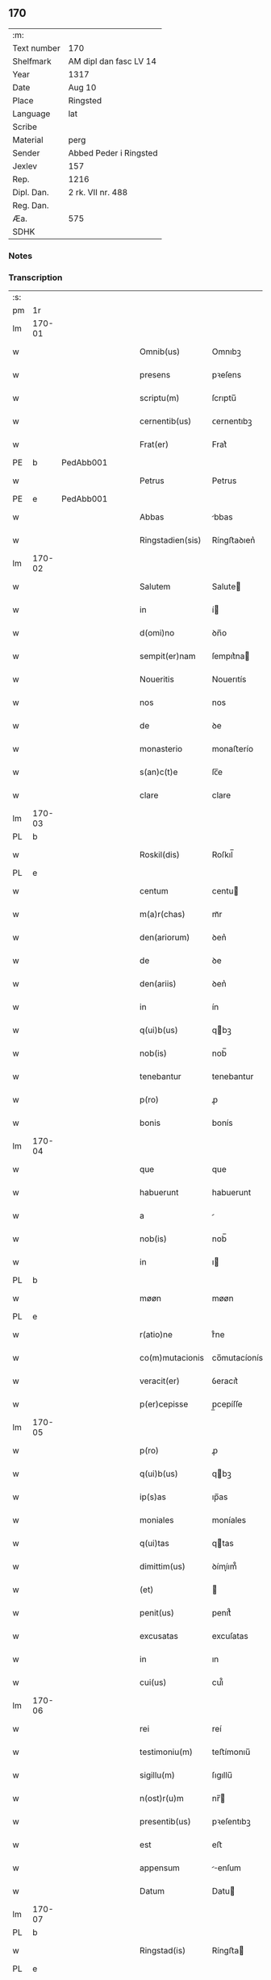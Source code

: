 ** 170
| :m:         |                        |
| Text number | 170                    |
| Shelfmark   | AM dipl dan fasc LV 14 |
| Year        | 1317                   |
| Date        | Aug 10                 |
| Place       | Ringsted               |
| Language    | lat                    |
| Scribe      |                        |
| Material    | perg                   |
| Sender      | Abbed Peder i Ringsted |
| Jexlev      | 157                    |
| Rep.        | 1216                   |
| Dipl. Dan.  | 2 rk. VII nr. 488      |
| Reg. Dan.   |                        |
| Æa.         | 575                    |
| SDHK        |                        |

*** Notes


*** Transcription
| :s: |        |   |   |   |   |                  |              |   |   |   |   |     |   |   |   |        |
| pm  | 1r     |   |   |   |   |                  |              |   |   |   |   |     |   |   |   |        |
| lm  | 170-01 |   |   |   |   |                  |              |   |   |   |   |     |   |   |   |        |
| w   |        |   |   |   |   | Omnib(us)        | Omnıbꝫ       |   |   |   |   | lat |   |   |   | 170-01 |
| w   |        |   |   |   |   | presens          | pꝛeſens      |   |   |   |   | lat |   |   |   | 170-01 |
| w   |        |   |   |   |   | scriptu(m)       | ſcrıptu̅      |   |   |   |   | lat |   |   |   | 170-01 |
| w   |        |   |   |   |   | cernentib(us)    | ᴄernentıbꝫ   |   |   |   |   | lat |   |   |   | 170-01 |
| w   |        |   |   |   |   | Frat(er)         | Frat͛         |   |   |   |   | lat |   |   |   | 170-01 |
| PE  | b      | PedAbb001  |   |   |   |                  |              |   |   |   |   |     |   |   |   |        |
| w   |        |   |   |   |   | Petrus           | Petrus       |   |   |   |   | lat |   |   |   | 170-01 |
| PE  | e      | PedAbb001  |   |   |   |                  |              |   |   |   |   |     |   |   |   |        |
| w   |        |   |   |   |   | Abbas            | bbas        |   |   |   |   | lat |   |   |   | 170-01 |
| w   |        |   |   |   |   | Ringstadien(sis) | Ríngﬅaꝺıen͛   |   |   |   |   | lat |   |   |   | 170-01 |
| lm  | 170-02 |   |   |   |   |                  |              |   |   |   |   |     |   |   |   |        |
| w   |        |   |   |   |   | Salutem          | Salute      |   |   |   |   | lat |   |   |   | 170-02 |
| w   |        |   |   |   |   | in               | í           |   |   |   |   | lat |   |   |   | 170-02 |
| w   |        |   |   |   |   | d(omi)no         | ꝺn̅o          |   |   |   |   | lat |   |   |   | 170-02 |
| w   |        |   |   |   |   | sempit(er)nam    | ſempıt͛na    |   |   |   |   | lat |   |   |   | 170-02 |
| w   |        |   |   |   |   | Noueritis        | Nouerıtís    |   |   |   |   | lat |   |   |   | 170-02 |
| w   |        |   |   |   |   | nos              | nos          |   |   |   |   | lat |   |   |   | 170-02 |
| w   |        |   |   |   |   | de               | ꝺe           |   |   |   |   | lat |   |   |   | 170-02 |
| w   |        |   |   |   |   | monasterio       | monaﬅerío    |   |   |   |   | lat |   |   |   | 170-02 |
| w   |        |   |   |   |   | s(an)c(t)e       | ſc̅e          |   |   |   |   | lat |   |   |   | 170-02 |
| w   |        |   |   |   |   | clare            | clare        |   |   |   |   | lat |   |   |   | 170-02 |
| lm  | 170-03 |   |   |   |   |                  |              |   |   |   |   |     |   |   |   |        |
| PL  | b      |   |   |   |   |                  |              |   |   |   |   |     |   |   |   |        |
| w   |        |   |   |   |   | Roskil(dis)      | Roſkıl̅       |   |   |   |   | lat |   |   |   | 170-03 |
| PL  | e      |   |   |   |   |                  |              |   |   |   |   |     |   |   |   |        |
| w   |        |   |   |   |   | centum           | centu       |   |   |   |   | lat |   |   |   | 170-03 |
| w   |        |   |   |   |   | m(a)r(chas)      | mᷓr           |   |   |   |   | lat |   |   |   | 170-03 |
| w   |        |   |   |   |   | den(ariorum)     | ꝺen͛          |   |   |   |   | lat |   |   |   | 170-03 |
| w   |        |   |   |   |   | de               | ꝺe           |   |   |   |   | lat |   |   |   | 170-03 |
| w   |        |   |   |   |   | den(ariis)       | ꝺen͛          |   |   |   |   | lat |   |   |   | 170-03 |
| w   |        |   |   |   |   | in               | ín           |   |   |   |   | lat |   |   |   | 170-03 |
| w   |        |   |   |   |   | q(ui)b(us)       | qbꝫ         |   |   |   |   | lat |   |   |   | 170-03 |
| w   |        |   |   |   |   | nob(is)          | nob̅          |   |   |   |   | lat |   |   |   | 170-03 |
| w   |        |   |   |   |   | tenebantur       | tenebantur   |   |   |   |   | lat |   |   |   | 170-03 |
| w   |        |   |   |   |   | p(ro)            | ꝓ            |   |   |   |   | lat |   |   |   | 170-03 |
| w   |        |   |   |   |   | bonis            | bonís        |   |   |   |   | lat |   |   |   | 170-03 |
| lm  | 170-04 |   |   |   |   |                  |              |   |   |   |   |     |   |   |   |        |
| w   |        |   |   |   |   | que              | que          |   |   |   |   | lat |   |   |   | 170-04 |
| w   |        |   |   |   |   | habuerunt        | habuerunt    |   |   |   |   | lat |   |   |   | 170-04 |
| w   |        |   |   |   |   | a                |             |   |   |   |   | lat |   |   |   | 170-04 |
| w   |        |   |   |   |   | nob(is)          | nob̅          |   |   |   |   | lat |   |   |   | 170-04 |
| w   |        |   |   |   |   | in               | ı           |   |   |   |   | lat |   |   |   | 170-04 |
| PL  | b      |   |   |   |   |                  |              |   |   |   |   |     |   |   |   |        |
| w   |        |   |   |   |   | møøn             | møøn         |   |   |   |   | lat |   |   |   | 170-04 |
| PL  | e      |   |   |   |   |                  |              |   |   |   |   |     |   |   |   |        |
| w   |        |   |   |   |   | r(atio)ne        | rͦne          |   |   |   |   | lat |   |   |   | 170-04 |
| w   |        |   |   |   |   | co(m)mutacionis  | co̅mutacíonís |   |   |   |   | lat |   |   |   | 170-04 |
| w   |        |   |   |   |   | veracit(er)      | ỽeracıt͛      |   |   |   |   | lat |   |   |   | 170-04 |
| w   |        |   |   |   |   | p(er)cepisse     | p̲cepíſſe     |   |   |   |   | lat |   |   |   | 170-04 |
| lm  | 170-05 |   |   |   |   |                  |              |   |   |   |   |     |   |   |   |        |
| w   |        |   |   |   |   | p(ro)            | ꝓ            |   |   |   |   | lat |   |   |   | 170-05 |
| w   |        |   |   |   |   | q(ui)b(us)       | qbꝫ         |   |   |   |   | lat |   |   |   | 170-05 |
| w   |        |   |   |   |   | ip(s)as          | ıp̅as         |   |   |   |   | lat |   |   |   | 170-05 |
| w   |        |   |   |   |   | moniales         | moníales     |   |   |   |   | lat |   |   |   | 170-05 |
| w   |        |   |   |   |   | q(ui)tas         | qtas        |   |   |   |   | lat |   |   |   | 170-05 |
| w   |        |   |   |   |   | dimittim(us)     | ꝺímíım᷒      |   |   |   |   | lat |   |   |   | 170-05 |
| w   |        |   |   |   |   | (et)             |             |   |   |   |   | lat |   |   |   | 170-05 |
| w   |        |   |   |   |   | penit(us)        | penıt᷒        |   |   |   |   | lat |   |   |   | 170-05 |
| w   |        |   |   |   |   | excusatas        | excuſatas    |   |   |   |   | lat |   |   |   | 170-05 |
| w   |        |   |   |   |   | in               | ın           |   |   |   |   | lat |   |   |   | 170-05 |
| w   |        |   |   |   |   | cui(us)          | cuı᷒          |   |   |   |   | lat |   |   |   | 170-05 |
| lm  | 170-06 |   |   |   |   |                  |              |   |   |   |   |     |   |   |   |        |
| w   |        |   |   |   |   | rei              | reí          |   |   |   |   | lat |   |   |   | 170-06 |
| w   |        |   |   |   |   | testimoniu(m)    | teﬅímonıu̅    |   |   |   |   | lat |   |   |   | 170-06 |
| w   |        |   |   |   |   | sigillu(m)       | ſıgıllu̅      |   |   |   |   | lat |   |   |   | 170-06 |
| w   |        |   |   |   |   | n(ost)r(u)m      | nr̅          |   |   |   |   | lat |   |   |   | 170-06 |
| w   |        |   |   |   |   | presentib(us)    | pꝛeſentıbꝫ   |   |   |   |   | lat |   |   |   | 170-06 |
| w   |        |   |   |   |   | est              | eﬅ           |   |   |   |   | lat |   |   |   | 170-06 |
| w   |        |   |   |   |   | appensum         | enſum      |   |   |   |   | lat |   |   |   | 170-06 |
| w   |        |   |   |   |   | Datum            | Datu        |   |   |   |   | lat |   |   |   | 170-06 |
| lm  | 170-07 |   |   |   |   |                  |              |   |   |   |   |     |   |   |   |        |
| PL  | b      |   |   |   |   |                  |              |   |   |   |   |     |   |   |   |        |
| w   |        |   |   |   |   | Ringstad(is)     | Ríngﬅa      |   |   |   |   | lat |   |   |   | 170-07 |
| PL  | e      |   |   |   |   |                  |              |   |   |   |   |     |   |   |   |        |
| w   |        |   |   |   |   | anno             | nno         |   |   |   |   | lat |   |   |   | 170-07 |
| w   |        |   |   |   |   | d(omi)ni         | ꝺn̅í          |   |   |   |   | lat |   |   |   | 170-07 |
| p   |        |   |   |   |   | .                | .            |   |   |   |   | lat |   |   |   | 170-07 |
| n   |        |   |   |   |   | mͦ                | ͦ            |   |   |   |   | lat |   |   |   | 170-07 |
| p   |        |   |   |   |   | .                | .            |   |   |   |   | lat |   |   |   | 170-07 |
| n   |        |   |   |   |   | cccͦ              | ccͦc          |   |   |   |   | lat |   |   |   | 170-07 |
| p   |        |   |   |   |   | .                | .            |   |   |   |   | lat |   |   |   | 170-07 |
| n   |        |   |   |   |   | xviiͦ             | xỽͦíí         |   |   |   |   | lat |   |   |   | 170-07 |
| p   |        |   |   |   |   | .                | .            |   |   |   |   | lat |   |   |   | 170-07 |
| w   |        |   |   |   |   | in               | í           |   |   |   |   | lat |   |   |   | 170-07 |
| w   |        |   |   |   |   | die              | ꝺíe          |   |   |   |   | lat |   |   |   | 170-07 |
| w   |        |   |   |   |   | b(eat)i          | bı̅           |   |   |   |   | lat |   |   |   | 170-07 |
| w   |        |   |   |   |   | laurencij        | laurencí    |   |   |   |   | lat |   |   |   | 170-07 |
| p   |        |   |   |   |   | /                | /            |   |   |   |   | lat |   |   |   | 170-07 |
| :e: |        |   |   |   |   |                  |              |   |   |   |   |     |   |   |   |        |

